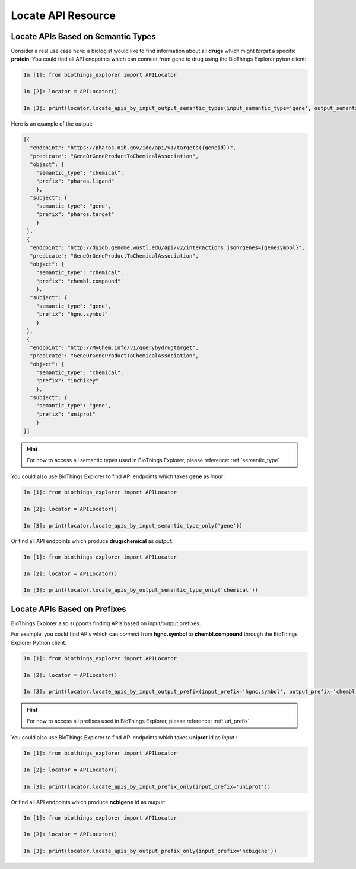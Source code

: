 .. fetchdata

Locate API Resource
*******************

.. _find_by_semantic_type:

Locate APIs Based on Semantic Types
-----------------------------------

Consider a real use case here: a biologist would like to find information about all **drugs** which might *target* a specific **protein**. You could find all API endpoints which can connect
from gene to drug using the BioThings Explorer pyton client:

.. code-block:: python

    In [1]: from biothings_explorer import APILocator

    In [2]: locator = APILocator()

    In [3]: print(locator.locate_apis_by_input_output_semantic_types(input_semantic_type='gene', output_semantic_type='chemical'))

Here is an example of the output:

.. code-block:: json

    [{
      "endpoint": "https://pharos.nih.gov/idg/api/v1/targets({geneid})", 
      "predicate": "GeneOrGeneProductToChemicalAssociation", 
      "object": {
        "semantic_type": "chemical", 
        "prefix": "pharos.ligand"
        }, 
      "subject": {
        "semantic_type": "gene", 
        "prefix": "pharos.target"
        }
     }, 
     {
      "endpoint": "http://dgidb.genome.wustl.edu/api/v2/interactions.json?genes={genesymbol}", 
      "predicate": "GeneOrGeneProductToChemicalAssociation", 
      "object": {
        "semantic_type": "chemical", 
        "prefix": "chembl.compound"
        }, 
      "subject": {
        "semantic_type": "gene", 
        "prefix": "hgnc.symbol"
        }
     }, 
     {
      "endpoint": "http://MyChem.info/v1/querybydrugtarget", 
      "predicate": "GeneOrGeneProductToChemicalAssociation", 
      "object": {
        "semantic_type": "chemical", 
        "prefix": "inchikey"
        }, 
      "subject": {
        "semantic_type": "gene", 
        "prefix": "uniprot"
        }
    }]

.. hint::

	For how to access all semantic types used in BioThings Explorer, please reference: :ref:`semantic_type`

You could also use BioThings Explorer to find API endpoints which takes **gene** as *input* :

.. code-block:: python

    In [1]: from biothings_explorer import APILocator

    In [2]: locator = APILocator()

    In [3]: print(locator.locate_apis_by_input_semantic_type_only('gene'))

Or find all API endpoints which produce **drug/chemical** as *output*:

.. code-block:: python

    In [1]: from biothings_explorer import APILocator

    In [2]: locator = APILocator()

    In [3]: print(locator.locate_apis_by_output_semantic_type_only('chemical'))

.. _find_by_prefix:

Locate APIs Based on Prefixes
------------------------------

BioThings Explorer also supports finding APIs based on input/output prefixes.

For example, you could find APIs which can *connect* from **hgnc.symbol** to **chembl.compound** through the BioThings Explorer Python client.

.. code-block:: python

    In [1]: from biothings_explorer import APILocator

    In [2]: locator = APILocator()

    In [3]: print(locator.locate_apis_by_input_output_prefix(input_prefix='hgnc.symbol', output_prefix='chembl.compound'))

.. hint::

    For how to access all prefixes used in BioThings Explorer, please reference: :ref:`uri_prefix`

You could also use BioThings Explorer to find API endpoints which takes **uniprot** id as *input* :

.. code-block:: python

    In [1]: from biothings_explorer import APILocator

    In [2]: locator = APILocator()

    In [3]: print(locator.locate_apis_by_input_prefix_only(input_prefix='uniprot'))

Or find all API endpoints which produce **ncbigene** id as *output*:

.. code-block:: python

    In [1]: from biothings_explorer import APILocator

    In [2]: locator = APILocator()

    In [3]: print(locator.locate_apis_by_output_prefix_only(input_prefix='ncbigene'))
